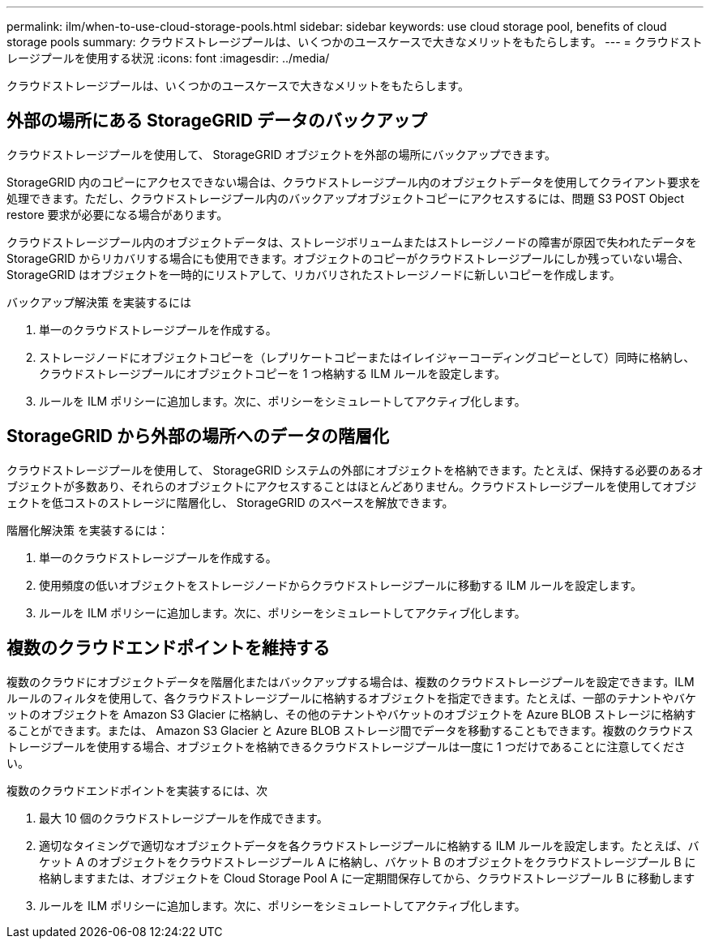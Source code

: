 ---
permalink: ilm/when-to-use-cloud-storage-pools.html 
sidebar: sidebar 
keywords: use cloud storage pool, benefits of cloud storage pools 
summary: クラウドストレージプールは、いくつかのユースケースで大きなメリットをもたらします。 
---
= クラウドストレージプールを使用する状況
:icons: font
:imagesdir: ../media/


[role="lead"]
クラウドストレージプールは、いくつかのユースケースで大きなメリットをもたらします。



== 外部の場所にある StorageGRID データのバックアップ

クラウドストレージプールを使用して、 StorageGRID オブジェクトを外部の場所にバックアップできます。

StorageGRID 内のコピーにアクセスできない場合は、クラウドストレージプール内のオブジェクトデータを使用してクライアント要求を処理できます。ただし、クラウドストレージプール内のバックアップオブジェクトコピーにアクセスするには、問題 S3 POST Object restore 要求が必要になる場合があります。

クラウドストレージプール内のオブジェクトデータは、ストレージボリュームまたはストレージノードの障害が原因で失われたデータを StorageGRID からリカバリする場合にも使用できます。オブジェクトのコピーがクラウドストレージプールにしか残っていない場合、 StorageGRID はオブジェクトを一時的にリストアして、リカバリされたストレージノードに新しいコピーを作成します。

バックアップ解決策 を実装するには

. 単一のクラウドストレージプールを作成する。
. ストレージノードにオブジェクトコピーを（レプリケートコピーまたはイレイジャーコーディングコピーとして）同時に格納し、クラウドストレージプールにオブジェクトコピーを 1 つ格納する ILM ルールを設定します。
. ルールを ILM ポリシーに追加します。次に、ポリシーをシミュレートしてアクティブ化します。




== StorageGRID から外部の場所へのデータの階層化

クラウドストレージプールを使用して、 StorageGRID システムの外部にオブジェクトを格納できます。たとえば、保持する必要のあるオブジェクトが多数あり、それらのオブジェクトにアクセスすることはほとんどありません。クラウドストレージプールを使用してオブジェクトを低コストのストレージに階層化し、 StorageGRID のスペースを解放できます。

階層化解決策 を実装するには：

. 単一のクラウドストレージプールを作成する。
. 使用頻度の低いオブジェクトをストレージノードからクラウドストレージプールに移動する ILM ルールを設定します。
. ルールを ILM ポリシーに追加します。次に、ポリシーをシミュレートしてアクティブ化します。




== 複数のクラウドエンドポイントを維持する

複数のクラウドにオブジェクトデータを階層化またはバックアップする場合は、複数のクラウドストレージプールを設定できます。ILM ルールのフィルタを使用して、各クラウドストレージプールに格納するオブジェクトを指定できます。たとえば、一部のテナントやバケットのオブジェクトを Amazon S3 Glacier に格納し、その他のテナントやバケットのオブジェクトを Azure BLOB ストレージに格納することができます。または、 Amazon S3 Glacier と Azure BLOB ストレージ間でデータを移動することもできます。複数のクラウドストレージプールを使用する場合、オブジェクトを格納できるクラウドストレージプールは一度に 1 つだけであることに注意してください。

複数のクラウドエンドポイントを実装するには、次

. 最大 10 個のクラウドストレージプールを作成できます。
. 適切なタイミングで適切なオブジェクトデータを各クラウドストレージプールに格納する ILM ルールを設定します。たとえば、バケット A のオブジェクトをクラウドストレージプール A に格納し、バケット B のオブジェクトをクラウドストレージプール B に格納しますまたは、オブジェクトを Cloud Storage Pool A に一定期間保存してから、クラウドストレージプール B に移動します
. ルールを ILM ポリシーに追加します。次に、ポリシーをシミュレートしてアクティブ化します。

